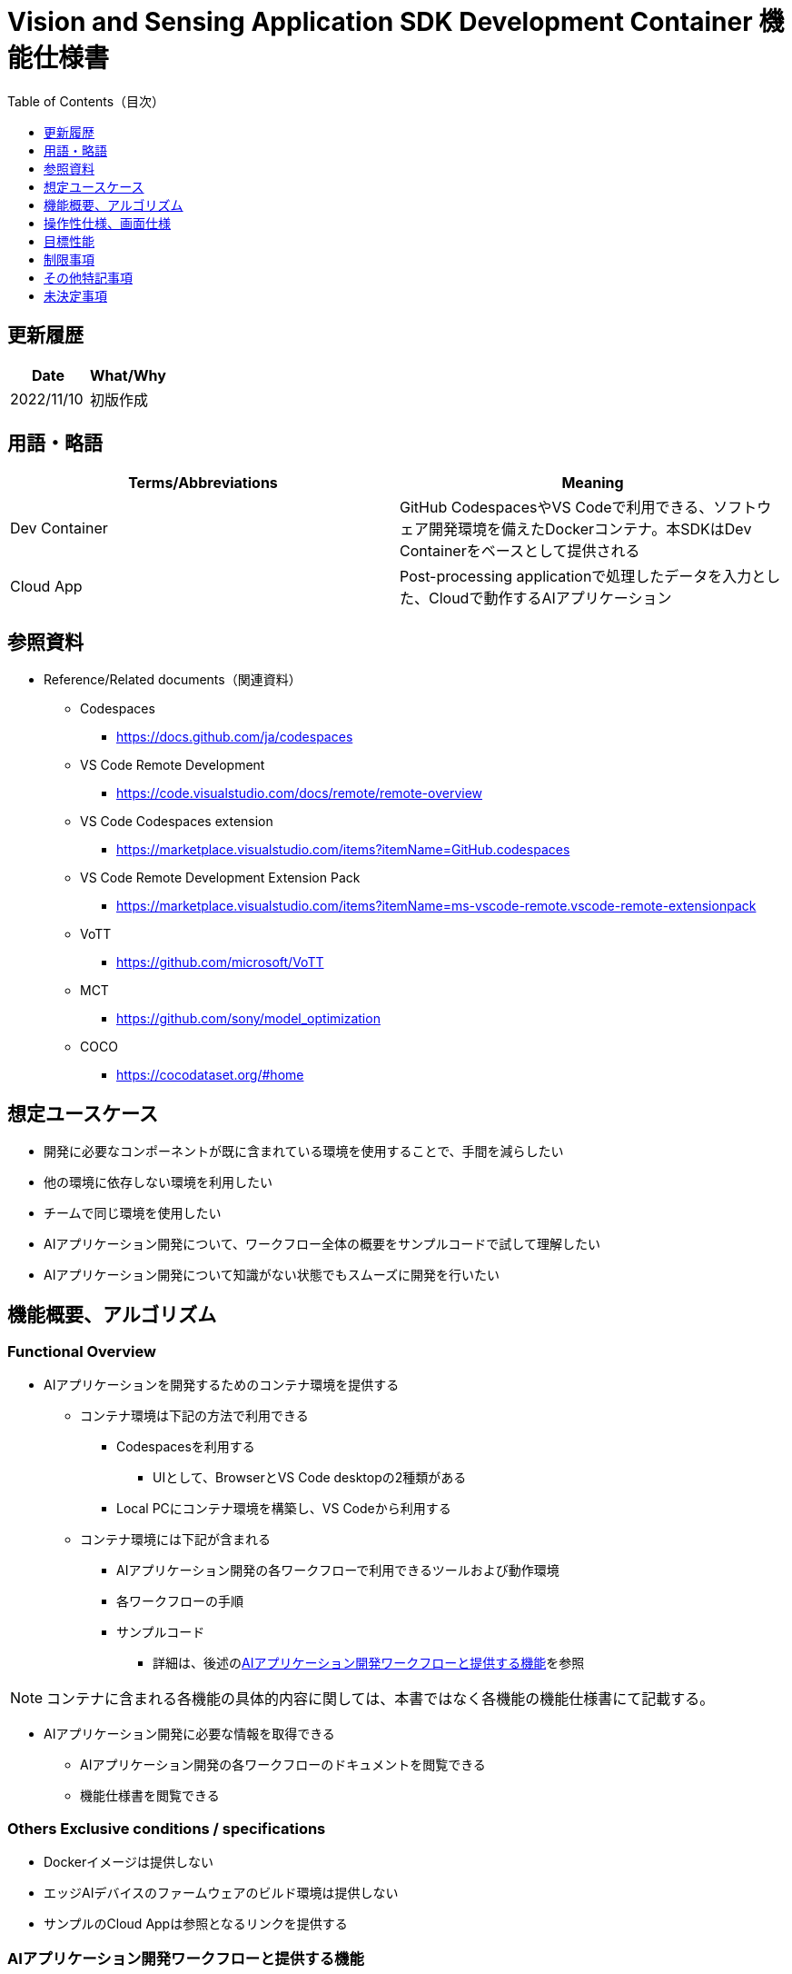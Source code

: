 = Vision and Sensing Application SDK Development Container 機能仕様書
:toc:
:toclevels: 1
:toc-title: Table of Contents（目次）

== 更新履歴

|===
|Date |What/Why

|2022/11/10
|初版作成
|===

== 用語・略語
|===
|Terms/Abbreviations |Meaning 

|Dev Container
|GitHub CodespacesやVS Codeで利用できる、ソフトウェア開発環境を備えたDockerコンテナ。本SDKはDev Containerをベースとして提供される

|Cloud App
|Post-processing applicationで処理したデータを入力とした、Cloudで動作するAIアプリケーション

|===

== 参照資料
* Reference/Related documents（関連資料）
** Codespaces
*** https://docs.github.com/ja/codespaces
** VS Code Remote Development
*** https://code.visualstudio.com/docs/remote/remote-overview
** [[codespaces-extension]]VS Code Codespaces extension
*** https://marketplace.visualstudio.com/items?itemName=GitHub.codespaces
** [[remote-development]]VS Code Remote Development Extension Pack
*** https://marketplace.visualstudio.com/items?itemName=ms-vscode-remote.vscode-remote-extensionpack
** VoTT
*** https://github.com/microsoft/VoTT
** MCT
*** https://github.com/sony/model_optimization
** COCO
*** https://cocodataset.org/#home

== 想定ユースケース
* 開発に必要なコンポーネントが既に含まれている環境を使用することで、手間を減らしたい
* 他の環境に依存しない環境を利用したい
* チームで同じ環境を使用したい
* AIアプリケーション開発について、ワークフロー全体の概要をサンプルコードで試して理解したい
* AIアプリケーション開発について知識がない状態でもスムーズに開発を行いたい

== 機能概要、アルゴリズム
=== Functional Overview
* AIアプリケーションを開発するためのコンテナ環境を提供する +
** コンテナ環境は下記の方法で利用できる
*** Codespacesを利用する
**** UIとして、BrowserとVS Code desktopの2種類がある

*** Local PCにコンテナ環境を構築し、VS Codeから利用する

** コンテナ環境には下記が含まれる
*** AIアプリケーション開発の各ワークフローで利用できるツールおよび動作環境
*** 各ワークフローの手順
*** サンプルコード
**** 詳細は、後述の<<workflow, AIアプリケーション開発ワークフローと提供する機能>>を参照 +

NOTE: コンテナに含まれる各機能の具体的内容に関しては、本書ではなく各機能の機能仕様書にて記載する。

* AIアプリケーション開発に必要な情報を取得できる
** AIアプリケーション開発の各ワークフローのドキュメントを閲覧できる
** 機能仕様書を閲覧できる

=== Others Exclusive conditions / specifications
* Dockerイメージは提供しない
* エッジAIデバイスのファームウェアのビルド環境は提供しない
* サンプルのCloud Appは参照となるリンクを提供する

[[workflow]]
=== AIアプリケーション開発ワークフローと提供する機能

[mermaid]
----
flowchart TD;
    %% definition
    classDef object fill:#FFE699, stroke:#FFD700
    classDef external_service fill:#BFBFBF, stroke:#6b8e23, stroke-dasharray: 10 2
    style legend fill:#FFFFFF, stroke:#000000

    %% impl
    subgraph legend[凡例]
    process(処理/ユーザーの行動)
    end
----


[mermaid]
----
flowchart TB
    id0((Start))
    id1(プロジェクト初期処理)
    id2(データセット準備)
    id3(AIモデル作成)
    id4(AIモデル量子化)
    id5(後処理開発)
    id6("AIモデルの変換・パッケージング")
    id7("AIモデル・後処理のデプロイ")
    id8(評価)
    id9(((Finish)))
    id0 -->id1
    id1 -->id2
    id2 -->id3
    id3 -->id4
    id4 -->id5
    id5 -->id6
    id6 -->id7
    id7 -->id8
    id8 -->id9
----

==== SDKが提供する機能

[cols="1,2a,2a"]
|===
|ワークフロー |提供物(ドキュメント) |提供物(実行環境、サンプル)

|プロジェクト初期処理
|
* Console for AITRIOS 手順
|-

|データセット準備
|
* VoTTを使用してアノテーションを実施する手順
* Console for AITRIOS 手順
|
* VoTTを使用できる環境
* アノテーションファイルのフォーマットをVoTTからCOCOに変換するNotebook
* COCOから画像をダウンロードするNotebook

|AIモデルの作成
|
* Console for AITRIOS 手順
|-

|AIモデル量子化
|
* ユーザーが作成したAIモデル（Image Classification）をMCTを使用して量子化する手順
* ユーザーが作成したAIモデル（Image Classification）の量子化前後の精度評価する手順
|
* MCT量子化できる環境
* AIモデルの評価環境
* AIモデル（Image Classification）を量子化するサンプルNotebook
* 下記のAIモデル（Image Classification）を評価するサンプルNotebook
** Keras
** TFLite
** TFLite（量子化済み）

|後処理開発
|
* 後処理を実装し、Wasmファイルにビルドする手順
|
* 後処理をWasmビルドする環境
* 後処理のサンプルコード（C、C++）

|AIモデルの変換・パッケージング
|
* Console for AITRIOS 手順
|-

|AIモデル・後処理のデプロイ
|
* Console for AITRIOS 手順
|-

|評価
|
* Console for AITRIOS 手順
|-
|===

[cols="1,2a,2a"]
|===
|その他機能 |提供物(ドキュメント) |提供物(実行環境、サンプル)

|バージョン管理
|
* バージョン管理例
|-
|===

[[folder-structure]]
=== コンテナのフォルダ構成
----
/tutorials
    /1_initialize
    /2_prepare_dataset
    /3_prepare_model
    /4_quantize_model
    /5_post_process
    /6_deploy
    /7_evaluate
/docs/development-docs
/.devcontainer
/README.md
----

== 操作性仕様、画面仕様
=== 前提条件
* Codespacesの場合、Codespacesを使用できる状態になっていること
** Codespaces（VS Code desktop）の場合、<<codespaces-extension, VS Code Codespaces extesnsion>>をインストールしていること
* Local PCでVS Codeを利用する場合、<<remote-development, VS Code Remote Development Extension Pack>>をインストールしていること

=== コンテナの起動
下記手順により、開発環境を起動する。

* Codespaces（Browser）
. SDKのリポジトリにおいて [**Code**] の [**Codespaces**] タブから [**Create codespace on <ブランチ名>**] を押下する
* Codespaces（VS Code desktop）
. SDKのリポジトリにおいて、 [**Code**] の [**Codespaces**] タブから[**Create codespace on <ブランチ名>**] を押下する
. Codespace起動後、Codespaceのブラウザの左下にある [**Codespaces**] を押下する
. ドロップダウンリストの中から [**VS Codeで開く**] を選択する
* Local PC
. GitHub上から本SDKのリポジトリにアクセスし、ユーザーの環境に本SDKのリポジトリをクローンし、VS Codeで開く
. VS Codeの左下の [**><**] マークを押下、または、「Ctrl + Shift + P」でコマンドパレットを開き、[**Reopen in Container**] を選択する

[NOTE]
====
コンテナ起動途中で中断する際は、下記の手順で行う。

* Codespaces (Browser) の場合
** ブラウザの [**×**] ボタンを押下する
* Codespaces (VS Code desktop) の場合、またはLocal PCでVS Codeを利用する場合
** VS Codeの [**×**] ボタン押下する
====

[NOTE]
====
コンテナ起動の進捗を確認する際は、下記の手順で行う。

* Codespaces (Browser) の場合
** Codespacesのブラウザにおいて [**View logs**] が表示されたら押下する + 
* Codespaces (VS Code desktop) の場合、またはLocal PCでVS Codeを利用する場合
** VS Code画面右下のNotificationから [**Starting Dev Container（show log）**] を押下する
====

=== AIアプリケーション開発に必要な情報の取得
下記のドキュメントを参照できる。

* AIアプリケーション開発の各ワークフローの手順書 (README)
. リポジトリトップの `**README.md**` から、<<folder-structure, コンテナのフォルダ構成>>の `**tutorials**` フォルダの `**README.md**` へリンクで遷移する
.  `**tutorials**` フォルダの `**README.md**` から `**1_initialize**` といった各機能フォルダ配下の `**README.md**` へリンクで遷移する
* 機能仕様書
. リポジトリトップの `**README.md**` から機能仕様書へリンクで遷移する

== 目標性能
* ユーザビリティ
** SDKの環境構築完了後、追加のインストールなしに、AIアプリケーションを開発するためのコンテナが利用できること
** コンテナ環境内をVS Code UIで操作できること

== 制限事項
* CodespacesやLocal PCのスペックによっては、SDKで提供する機能が正常に動作しない場合がある
    ** Codespacesの場合、Machine typeが4-core以上を推奨

== その他特記事項
* SDK内で定義するエラーコード、メッセージはなし
* コンテナ起動時のUIの応答時間について、Codespacesの場合はユーザーのネットワーク環境、Local PCの場合はユーザーのDocker動作環境に影響されるため明記しない
** ただし、Codespaces、Local PCともに、起動時は実績として10秒以内にUIの応答がある
*** 実績は下記条件にて計測
**** Codespaces: Machine type 4-coreを選択
**** Local PC: 下記スペックのマシンで起動


|===
|項目 |内容

|CPU
|Intel(R) Core(TM) i7-8665U CPU @ 1.90GHz   2.11 GHz

|RAM
|16.0 GB

|OS
|Windows 10 バージョン 21H2

|WSL2
|Ubuntu-20.04
|===
	
== 未決定事項
* なし